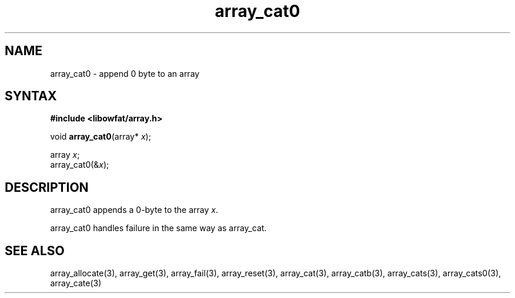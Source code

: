 .TH array_cat0 3
.SH NAME
array_cat0 \- append 0 byte to an array
.SH SYNTAX
.B #include <libowfat/array.h>

void \fBarray_cat0\fP(array* \fIx\fR);

  array \fIx\fR;
  array_cat0(&\fIx\fR);

.SH DESCRIPTION
array_cat0 appends a 0-byte to the array \fIx\fR.

array_cat0 handles failure in the same way as array_cat.
.SH "SEE ALSO"
array_allocate(3), array_get(3), array_fail(3), array_reset(3),
array_cat(3), array_catb(3), array_cats(3), array_cats0(3), array_cate(3)
